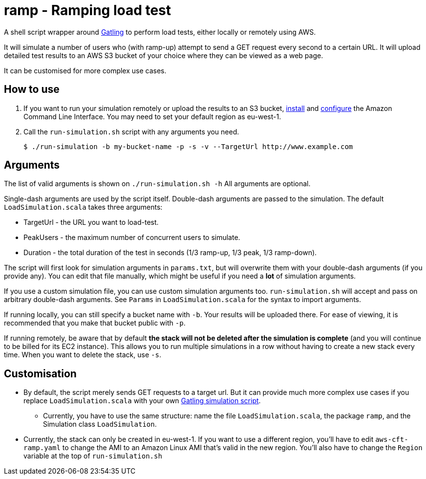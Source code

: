 # ramp - Ramping load test

A shell script wrapper around https://gatling.io/[Gatling] to perform load tests, either locally or remotely using AWS.

It will simulate a number of users who (with ramp-up) attempt to send a GET request every second to a certain URL. It will upload detailed test results to an AWS S3 bucket of your choice where they can be viewed as a web page.

It can be customised for more complex use cases.

## How to use

. If you want to run your simulation remotely or upload the results to an S3 bucket, https://docs.aws.amazon.com/cli/latest/userguide/installing.html[install] and https://docs.aws.amazon.com/cli/latest/userguide/cli-chap-getting-started.html[configure] the Amazon Command Line Interface. You may need to set your default region as eu-west-1.

. Call the `run-simulation.sh` script with any arguments you need.

    $ ./run-simulation -b my-bucket-name -p -s -v --TargetUrl http://www.example.com

## Arguments

The list of valid arguments is shown on `./run-simulation.sh -h` All arguments are optional.

Single-dash arguments are used by the script itself. Double-dash arguments are passed to the simulation. The default `LoadSimulation.scala` takes three arguments:

* TargetUrl - the URL you want to load-test.

* PeakUsers - the maximum number of concurrent users to simulate.

* Duration - the total duration of the test in seconds (1/3 ramp-up, 1/3 peak, 1/3 ramp-down).

The script will first look for simulation arguments in `params.txt`, but will overwrite them with your double-dash arguments (if you provide any). You can edit that file manually, which might be useful if you need a *lot* of simulation arguments.

If you use a custom simulation file, you can use custom simulation arguments too. `run-simulation.sh` will accept and pass on arbitrary double-dash arguments. See `Params` in `LoadSimulation.scala` for the syntax to import arguments.

If running locally, you can still specify a bucket name with `-b`. Your results will be uploaded there. For ease of viewing, it is recommended that you make that bucket public with `-p`.

If running remotely, be aware that by default *the stack will not be deleted after the simulation is complete* (and you will continue to be billed for its EC2 instance). This allows you to run multiple simulations in a row without having to create a new stack every time. When you want to delete the stack, use `-s`.

## Customisation

* By default, the script merely sends GET requests to a target url. But it can provide much more complex use cases if you replace `LoadSimulation.scala` with your own https://gatling.io/documentation/[Gatling simulation script].

** Currently, you have to use the same structure: name the file `LoadSimulation.scala`, the package `ramp`, and the Simulation class `LoadSimulation`.

* Currently, the stack can only be created in eu-west-1. If you want to use a different region, you'll have to edit `aws-cft-ramp.yaml` to change the AMI to an Amazon Linux AMI that's valid in the new region. You'll also have to change the `Region` variable at the top of `run-simulation.sh`
